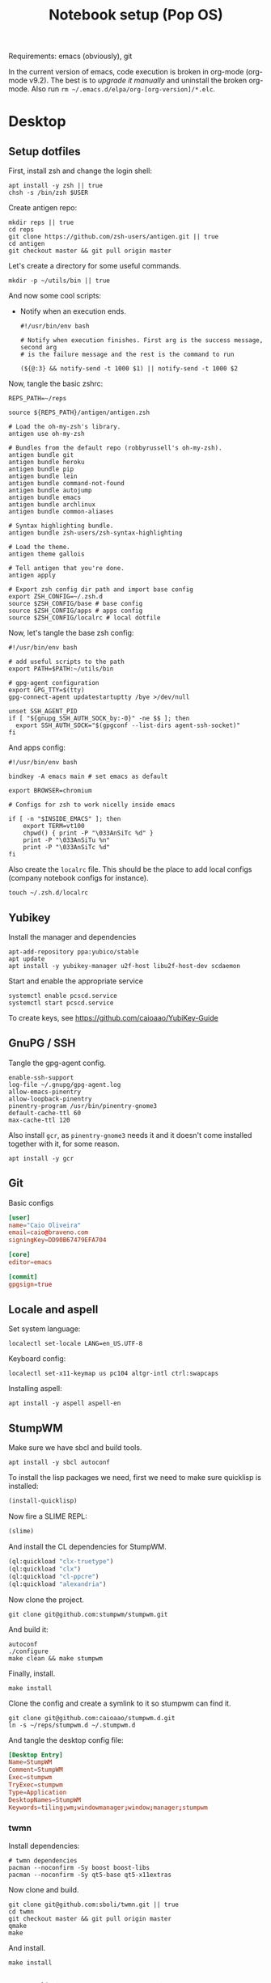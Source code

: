 #+TITLE: Notebook setup (Pop OS)

Requirements: emacs (obviously), git

In the current version of emacs, code execution is broken in org-mode (org-mode
v9.2). The best is to [[*Upgrade org-mode][upgrade it manually]] and uninstall the broken
org-mode. Also run ~rm ~/.emacs.d/elpa/org-[org-version]/*.elc~.

* Desktop

** Setup dotfiles

   First, install zsh and change the login shell:

   #+BEGIN_SRC shell :dir /sudo:: :results output silent
     apt install -y zsh || true
     chsh -s /bin/zsh $USER
   #+END_SRC

   Create antigen repo:

   #+BEGIN_SRC shell :dir ~/ :results output silent
     mkdir reps || true
     cd reps
     git clone https://github.com/zsh-users/antigen.git || true
     cd antigen
     git checkout master && git pull origin master
   #+END_SRC

   Let's create a directory for some useful commands.

   #+BEGIN_SRC shell :results output silent
   mkdir -p ~/utils/bin || true
   #+END_SRC

   And now some cool scripts:

   - Notify when an execution ends.

     #+BEGIN_SRC shell :tangle ~/utils/bin/exec_notify :tangle-mode (identity #o755)
       #!/usr/bin/env bash

       # Notify when execution finishes. First arg is the success message, second arg
       # is the failure message and the rest is the command to run

       (${@:3} && notify-send -t 1000 $1) || notify-send -t 1000 $2
     #+END_SRC

   Now, tangle the basic zshrc:

   #+BEGIN_SRC shell :tangle ~/.zshrc
     REPS_PATH=~/reps

     source ${REPS_PATH}/antigen/antigen.zsh

     # Load the oh-my-zsh's library.
     antigen use oh-my-zsh

     # Bundles from the default repo (robbyrussell's oh-my-zsh).
     antigen bundle git
     antigen bundle heroku
     antigen bundle pip
     antigen bundle lein
     antigen bundle command-not-found
     antigen bundle autojump
     antigen bundle emacs
     antigen bundle archlinux
     antigen bundle common-aliases

     # Syntax highlighting bundle.
     antigen bundle zsh-users/zsh-syntax-highlighting

     # Load the theme.
     antigen theme gallois

     # Tell antigen that you're done.
     antigen apply

     # Export zsh config dir path and import base config
     export ZSH_CONFIG=~/.zsh.d
     source $ZSH_CONFIG/base # base config
     source $ZSH_CONFIG/apps # apps config
     source $ZSH_CONFIG/localrc # local dotfile
   #+END_SRC

   Now, let's tangle the base zsh config:

   #+BEGIN_SRC shell :tangle ~/.zsh.d/base :mkdirp yes
     #!/usr/bin/env bash

     # add useful scripts to the path
     export PATH=$PATH:~/utils/bin

     # gpg-agent configuration
     export GPG_TTY=$(tty)
     gpg-connect-agent updatestartuptty /bye >/dev/null

     unset SSH_AGENT_PID
     if [ "${gnupg_SSH_AUTH_SOCK_by:-0}" -ne $$ ]; then
       export SSH_AUTH_SOCK="$(gpgconf --list-dirs agent-ssh-socket)"
     fi
   #+END_SRC

   And apps config:

   #+BEGIN_SRC shell :tangle ~/.zsh.d/apps
     #!/usr/bin/env bash

     bindkey -A emacs main # set emacs as default

     export BROWSER=chromium

     # Configs for zsh to work nicelly inside emacs

     if [ -n "$INSIDE_EMACS" ]; then
         export TERM=vt100
         chpwd() { print -P "\033AnSiTc %d" }
         print -P "\033AnSiTu %n"
         print -P "\033AnSiTc %d"
     fi
   #+END_SRC

   Also create the ~localrc~ file. This should be the place to add local configs
   (company notebook configs for instance).

   #+BEGIN_SRC shell :dir ~/ :results output silent
   touch ~/.zsh.d/localrc
   #+END_SRC

** Yubikey

   Install the manager and dependencies

   #+BEGIN_SRC shell :dir /sudo:: :results output silent
     apt-add-repository ppa:yubico/stable
     apt update
     apt install -y yubikey-manager u2f-host libu2f-host-dev scdaemon
   #+END_SRC

   Start and enable the appropriate service

   #+BEGIN_SRC shell :dir /sudo:: :results output silent
     systemctl enable pcscd.service
     systemctl start pcscd.service
   #+END_SRC

   To create keys, see https://github.com/caioaao/YubiKey-Guide

** GnuPG / SSH

   Tangle the gpg-agent config.

   #+BEGIN_SRC text :tangle ~/.gnupg/gpg-agent.conf
     enable-ssh-support
     log-file ~/.gnupg/gpg-agent.log
     allow-emacs-pinentry
     allow-loopback-pinentry
     pinentry-program /usr/bin/pinentry-gnome3
     default-cache-ttl 60
     max-cache-ttl 120
   #+END_SRC

   Also install ~gcr~, as ~pinentry-gnome3~ needs it and it doesn't come
   installed together with it, for some reason.

   #+BEGIN_SRC shell :dir /sudo:: :results output silent
     apt install -y gcr
   #+END_SRC

** Git

   Basic configs

   #+BEGIN_SRC conf :tangle ~/.gitconfig
     [user]
     name="Caio Oliveira"
     email=caio@braveno.com
     signingKey=DD90B67479EFA704

     [core]
     editor=emacs

     [commit]
     gpgsign=true
   #+END_SRC

** Locale and aspell

   Set system language:

   #+BEGIN_SRC shell :dir /sudo:: :results output silent
     localectl set-locale LANG=en_US.UTF-8
   #+END_SRC

   Keyboard config:

   #+BEGIN_SRC shell :dir /sudo:: :results output silent
     localectl set-x11-keymap us pc104 altgr-intl ctrl:swapcaps
   #+END_SRC

   Installing aspell:

   #+BEGIN_SRC shell :dir /sudo:: :results output silent
     apt install -y aspell aspell-en
   #+END_SRC

** StumpWM

   Make sure we have sbcl and build tools.

   #+BEGIN_SRC shell :dir /sudo:: :results output silent
     apt install -y sbcl autoconf
   #+END_SRC

   To install the lisp packages we need, first we need to make sure quicklisp is
   installed:

   #+BEGIN_SRC emacs-lisp :results output silent
     (install-quicklisp)
   #+END_SRC

   Now fire a SLIME REPL:

   #+BEGIN_SRC emacs-lisp :results output silent
     (slime)
   #+END_SRC

   And install the CL dependencies for StumpWM.

   #+BEGIN_SRC lisp :results output silent
     (ql:quickload "clx-truetype")
     (ql:quickload "clx")
     (ql:quickload "cl-ppcre")
     (ql:quickload "alexandria")
   #+END_SRC

   Now clone the project.

   #+BEGIN_SRC shell :dir ~/reps :results output silent
     git clone git@github.com:stumpwm/stumpwm.git
   #+END_SRC

   And build it:

   #+BEGIN_SRC shell :dir ~/reps/stumpwm :results output silent
     autoconf
     ./configure
     make clean && make stumpwm
   #+END_SRC

   Finally, install.

   #+BEGIN_SRC shell :dir /sudo::/home/caio/reps/stumpwm :results output silent
     make install
   #+END_SRC

   Clone the config and create a symlink to it so stumpwm can find it.

   #+BEGIN_SRC shell :dir ~/reps :results output silent
     git clone git@github.com:caioaao/stumpwm.d.git
     ln -s ~/reps/stumpwm.d ~/.stumpwm.d
   #+END_SRC

   And tangle the desktop config file:

   #+BEGIN_SRC conf :tangle /sudo::/usr/share/xsessions/stumpwm.desktop
     [Desktop Entry]
     Name=StumpWM
     Comment=StumpWM
     Exec=stumpwm
     TryExec=stumpwm
     Type=Application
     DesktopNames=StumpWM
     Keywords=tiling;wm;windowmanager;window;manager;stumpwm
   #+END_SRC

*** twmn

    Install dependencies:

    #+BEGIN_SRC shell :dir /sudo:: :results output silent
     # twmn dependencies
     pacman --noconfirm -Sy boost boost-libs
     pacman --noconfirm -Sy qt5-base qt5-x11extras
   #+END_SRC

    Now clone and build.

    #+BEGIN_SRC shell :dir ~/reps :results output silent
      git clone git@github.com:sboli/twmn.git || true
      cd twmn
      git checkout master && git pull origin master
      qmake
      make
    #+END_SRC

    And install.

    #+BEGIN_SRC shell :dir /sudo::/home/caio/reps/twmn :results output silent
      make install
    #+END_SRC

** Redshift (screen temperature)

   Install it

   #+BEGIN_SRC shell :dir /sudo:: :results output silent
     apt install -y redshift
   #+END_SRC

   Tangle the config

   #+BEGIN_SRC conf :tangle ~/.config/redshift/redshift.conf :mkdirp yes
     ; Global settings for redshift
     [redshift]
     ; Set the day and night screen temperatures
     temp-day=5700
     temp-night=3500

     ; Disable the smooth fade between temperatures when Redshift starts and stops.
     ; 0 will cause an immediate change between screen temperatures.
     ; 1 will gradually apply the new screen temperature over a couple of seconds.
     fade=1

     ; Solar elevation thresholds.
     ; By default, Redshift will use the current elevation of the sun to determine
     ; whether it is daytime, night or in transition (dawn/dusk). When the sun is
     ; above the degrees specified with elevation-high it is considered daytime and
     ; below elevation-low it is considered night.
     ;elevation-high=3
     ;elevation-low=-6

     ; Custom dawn/dusk intervals.
     ; Instead of using the solar elevation, the time intervals of dawn and dusk
     ; can be specified manually. The times must be specified as HH:MM in 24-hour
     ; format.
     ;dawn-time=6:00-7:45
     ;dusk-time=18:35-20:15

     ; Set the screen brightness. Default is 1.0.
     ;brightness=0.9
     ; It is also possible to use different settings for day and night
     ; since version 1.8.
     ;brightness-day=0.7
     ;brightness-night=0.4
     ; Set the screen gamma (for all colors, or each color channel
     ; individually)
     gamma=0.8
     ;gamma=0.8:0.7:0.8
     ; This can also be set individually for day and night since
     ; version 1.10.
     ;gamma-day=0.8:0.7:0.8
     ;gamma-night=0.6

     ; Set the location-provider: 'geoclue2', 'manual'
     ; type 'redshift -l list' to see possible values.
     ; The location provider settings are in a different section.
     location-provider=manual

     ; Set the adjustment-method: 'randr', 'vidmode'
     ; type 'redshift -m list' to see all possible values.
     ; 'randr' is the preferred method, 'vidmode' is an older API.
     ; but works in some cases when 'randr' does not.
     ; The adjustment method settings are in a different section.
     adjustment-method=randr

     ; Configuration of the location-provider:
     ; type 'redshift -l PROVIDER:help' to see the settings.
     ; ex: 'redshift -l manual:help'
     ; Keep in mind that longitudes west of Greenwich (e.g. the Americas)
     ; are negative numbers.
     [manual]
     lat=29.62
     lon=-82.37

     ; Configuration of the adjustment-method
     ; type 'redshift -m METHOD:help' to see the settings.
     ; ex: 'redshift -m randr:help'
     ; In this example, randr is configured to adjust only screen 0.
     ; Note that the numbering starts from 0, so this is actually the first screen.
     ; If this option is not specified, Redshift will try to adjust _all_ screens.
     [randr]
     screen=0
   #+END_SRC

   Enable the service:

   #+BEGIN_SRC shell :results output silent
     systemctl --user enable redshift.service
   #+END_SRC

   Optionally, start the service:

   #+BEGIN_SRC shell :results output silent
     systemctl --user start redshift.service
   #+END_SRC

** ProtonVPN

   First install the requirements

   #+BEGIN_SRC shell :dir /sudo:: :results output silent
     apt install -y openvpn dialog wget resolvconf
   #+END_SRC

   Clone the CLI project:

   #+BEGIN_SRC shell :dir ~/reps :results output silent
     [ -d protonvpn-cli ] || git clone git@github.com:ProtonVPN/protonvpn-cli.git
   #+END_SRC

   Install:

   #+BEGIN_SRC shell :dir /sudo::/home/caio/reps/protonvpn-cli :results output silent
     ./protonvpn-cli.sh --install
   #+END_SRC

   Run ~protonvpn-cli --init~. Use credentials from [[https://account.protonvpn.com/settings][here]]

* Development

** Docker

   Install stuff

   #+BEGIN_SRC shell :dir /sudo:: :results output silent
     apt install -y docker docker-compose
   #+END_SRC

   Add user to docker group

   #+BEGIN_SRC shell :dir /sudo:: :results output silent
     usermod -aG docker caio
   #+END_SRC

   And create the docker bridge:

   #+BEGIN_SRC shell :dir /sudo:: :results output silent
     ip link add name docker0 type bridge
     ip addr add dev docker0 172.17.0.1/16
   #+END_SRC

** Upgrade org-mode

   (more info [[http://orgmode.org/manual/Installation.html][here]])

   First, clone the repo

   #+BEGIN_SRC shell :dir ~/reps :results output silent
     [ -d 'org-mode' ] || git clone https://code.orgmode.org/bzg/org-mode.git
   #+END_SRC

   Now update the repo and compile the project:

   #+BEGIN_SRC shell :dir ~/reps/org-mode :results output silent
     git checkout master && git pull

     make autoloads
     make
   #+END_SRC

   And install

   #+BEGIN_SRC shell :dir /sudo::/home/caio/reps/org-mode :results output silent
     make install
   #+END_SRC

** Clojure

   Install the Clojure package

   #+BEGIN_SRC shell :dir /sudo:: :results output silent
     apt install -y clojure
   #+END_SRC

   Download leiningen

   #+BEGIN_SRC shell :dir ~/utils/bin :results output silent
     curl https://raw.githubusercontent.com/technomancy/leiningen/2.8.3/bin/lein > lein
     chmod +x lein

     # lein self-install
     ./lein
   #+END_SRC

   Also tangle the user ~profiles.clj~

   #+BEGIN_SRC clojure :tangle ~/.lein/profiles.clj
     {:user {:plugins      [[lein-pprint "1.1.2"]
                            [com.jakemccrary/lein-test-refresh "0.23.0" :exclusions [org.clojure/tools.namespace]]
                            [refactor-nrepl "2.4.0"]
                            [cider/cider-nrepl "0.19.0-SNAPSHOT"]]
             :dependencies [[nrepl "0.4.5"]
                            [spyscope "0.1.6"]]
             :injections   [(require 'spyscope.core)]
             :test-refresh {:notify-command ["notify-send" "-t" "1000"]
                            :quiet          true
                            :changes-only   true}}}
   #+END_SRC

** Python

*** conda

    Download, install anaconda and add path to ~/.localrc

    #+BEGIN_SRC shell :dir /tmp :results output silent
      wget https://repo.continuum.io/archive/Anaconda3-4.4.0-Linux-x86_64.sh
    #+END_SRC

    Run ~bash /tmp/Anaconda3-4.4.0-Linux-x86_64.sh~. It's an interactive script,
    so it can't be run here :(

    Add to path and set ~WORKON_HOME~.

    #+BEGIN_SRC shell :results output silent
      echo "export PATH=${HOME}/anaconda3/bin:\$PATH" >> ~/.localrc
      echo "export WORKON_HOME=${HOME}/anaconda3/envs" >> ~/.localrc
    #+END_SRC

*** Emacs config

    First install packages with python

    #+BEGIN_SRC sh :dir /sudo:: :results output silent
    pip install rope
    pip install jedi
    pip install flake8
    pip install importmagic
    #+END_SRC

    Now, install elpy

    #+BEGIN_SRC elisp :results output silent
      (package-refresh-contents)
      (package-install 'elpy)
    #+END_SRC

** R

   First, some dependencies.

   #+BEGIN_SRC shell :dir /sudo:: :results output silent
   pacman -S R tcl tk
   #+END_SRC

   Setup config:

   #+BEGIN_SRC R :tangle ~/.Rprofile
     options(repos=structure(c(CRAN="https://vps.fmvz.usp.br/CRAN/")))
   #+END_SRC

   Now, useful libraries:

   #+BEGIN_SRC R :results output silent
     install.packages("tidyverse",
                      dependencies=TRUE)
   #+END_SRC

** Rust

   Unfortunatelly, the first command is interactive, so run this on the
   terminal: ~curl https://sh.rustup.rs -sSf | sh~. It should install everything
   and add the cargo binary directory to the ~PATH~ env in ~~/.bash_profile~.

   Let's install useful stuff for developing now. We'll be running ~source
   ~/.cargo/env~ because, as the ~PATH~ was altered in ~~/.bash_profile~, it
   will only take effect on the next login :\.

   First, racer.

   #+BEGIN_SRC shell :results output silent
     source ~/.cargo/env
     cargo install racer
   #+END_SRC

   For racer to work, we need rust source code.

   #+BEGIN_SRC shell :results output silent
     source ~/.cargo/env
     rustup component add rust-src
   #+END_SRC

   Now, let's set the src env var:

   #+BEGIN_SRC shell :results output silent
     toolchain=`rustup toolchain list | sed 's/\(.*\) .*/\1/'`
     echo "RUST_SRC_PATH=${HOME}/.multirust/toolchains/${toolchain}/lib/rustlib/src/rust/src" >> ~/.localrc
   #+END_SRC

** NVIDIA docker

   Just run ~yaourt -S nvidia-docker~.

* Other

** Setup ~udev~ rule for HDMI cable

   Create script that checks HDMI status and executes xrandr. Remember to change
   ~DISPLAY~ to match the one used on the machine.

   #+BEGIN_SRC sh :tangle /sudo::/usr/local/bin/toggle_display :tangle-mode (identity #o755) :padline no
     #!/usr/bin/env bash

     export DISPLAY=":0.0"

     USER=`ps -aux | grep Xorg | cut -d\  -f 1 | head -n1`

     export XAUTHORITY="/home/${USER}/.Xauthority"

     CARDS=("card0" "card1")

     for CARD in ${CARDS[*]}; do
         HDMI_STATUS_PATH="/sys/class/drm/$CARD-HDMI-A-1/status"
         if [ -f $HDMI_STATUS_PATH ]; then
             HDMI_STATUS=`cat $HDMI_STATUS_PATH`

             # echo "------------------------------------------------" >> /tmp/toggle_monitor.log
             # echo "$(date) - DISPLAY: ${DISPLAY}, HDMI_STATUS: ${HDMI_STATUS}, USER: ${USER}" >> /tmp/toggle_monitor.log
             xrandr > /dev/null # >> /tmp/toggle_monitor.log

             if [[ ${HDMI_STATUS} == 'connected' ]]; then
                 # echo "Turning monitor on" >> /tmp/toggle_monitor.log
                 xrandr --output eDP1 --auto --pos 0x360 --output HDMI1 --auto --pos 1920x0
             else
                 # echo "Turning monitor off" >> /tmp/toggle_monitor.log
                 xrandr --output HDMI1 --off
             fi
         fi
     done
   #+END_SRC

   Create udev rule:

   #+BEGIN_SRC sh :tangle /sudo::/etc/udev/rules.d/90-monitor.rules :padline no
     KERNEL=="card0", SUBSYSTEM=="drm", RUN+="/usr/local/bin/toggle_display"
     KERNEL=="card1", SUBSYSTEM=="drm", RUN+="/usr/local/bin/toggle_display"
   #+END_SRC

   After tangle, run this to enable the systemd unit and reload udev rules.

   #+BEGIN_SRC sh :dir /sudo::/ :results output silent
     udevadm control --reload
   #+END_SRC

** Ledger CLI

   First, let's clone

   #+BEGIN_SRC shell :dir ~/reps :results output silent
     if [ -d 'ledger' ]; then
         cd ledger
         git pull origin next
     else
         git clone git@github.com:ledger/ledger.git
     fi
   #+END_SRC

   Make sure CMake is present:

   #+BEGIN_SRC shell :dir /sudo:: :results output silent
     pacman -Syy --noconfirm cmake
   #+END_SRC

   Now build. This is also the command for updating it.

   #+BEGIN_SRC shell :dir ~/reps/ledger :results output silent
     ./acprep update
   #+END_SRC

   And install:

   #+BEGIN_SRC shell :dir /sudo::~/reps/ledger :results output silent
   make install
   #+END_SRC

** Command for gif recording

   Dependencies:

   #+BEGIN_SRC shell :dir /sudo:: :results output silent
     apt install -y ffmpeg imagemagick autoconf libx11-dev
   #+END_SRC

   And then install FFcast:

   #+BEGIN_SRC shell :dir ~/reps :results output silent
     [ -d 'FFcast' ] || git clone --recursive git@github.com:lolilolicon/FFcast.git
   #+END_SRC

   #+BEGIN_SRC shell :dir ~/reps/FFcast :results output silent
     ./bootstrap
     ./configure --enable-xrectsel --prefix /usr --libexecdir /usr/lib --sysconfdir /etc
     make
   #+END_SRC

   #+BEGIN_SRC shell :dir /sudo::/home/caio/reps/FFcast :results output silent
     make install
   #+END_SRC

   #+BEGIN_SRC shell :tangle /sudo::/usr/bin/gifrecord :tangle-mode (identity #o755)
     #!/bin/bash
     TMP_AVI=$(mktemp /tmp/outXXXXXXXXXX.avi)
     ffcast -s % ffmpeg -y -f x11grab -show_region 1 -framerate 15 \
            -video_size %s -i %D+%c -codec:v huffyuv               \
            -vf crop="iw-mod(iw\\,2):ih-mod(ih\\,2)" $TMP_AVI      \
         && convert -set delay 10 -layers Optimize $TMP_AVI out.gif
   #+END_SRC

** xml-coreutils

   Cool little tools to work with XML files.

   Download, configure and build:

   #+BEGIN_SRC shell :dir /tmp
     wget https://downloads.sourceforge.net/project/xml-coreutils/xml-coreutils-0.8.1.tar.gz
     tar xfz xml-coreutils-0.8.1.tar.gz
     cd xml-coreutils-0.8.1
     ./configure
     make
     make check
   #+END_SRC

   #+RESULTS:

   Now install

   #+BEGIN_SRC shell :dir /sudo::/tmp/xml-coreutils-0.8.1 :results output silent
     make install
   #+END_SRC

** Spotify

   Add Spotify repository signing keys to be able to verify downloaded packages:

   #+BEGIN_SRC shell :dir /sudo:: :results output silent
     apt-key adv --keyserver hkp://keyserver.ubuntu.com:80 --recv-keys 931FF8E79F0876134EDDBDCCA87FF9DF48BF1C90
   #+END_SRC

   Then add the repository

   #+BEGIN_SRC shell :dir /sudo:: :results output silent
     echo deb http://repository.spotify.com stable non-free | tee /etc/apt/sources.list.d/spotify.list
     apt update
   #+END_SRC

   And install spotify

   #+BEGIN_SRC shell :dir /sudo:: :results output silent
     apt install -y spotify-client
   #+END_SRC

   Use the [[https://www.spotify.com/us/account/set-device-password/][device password]] to login.
